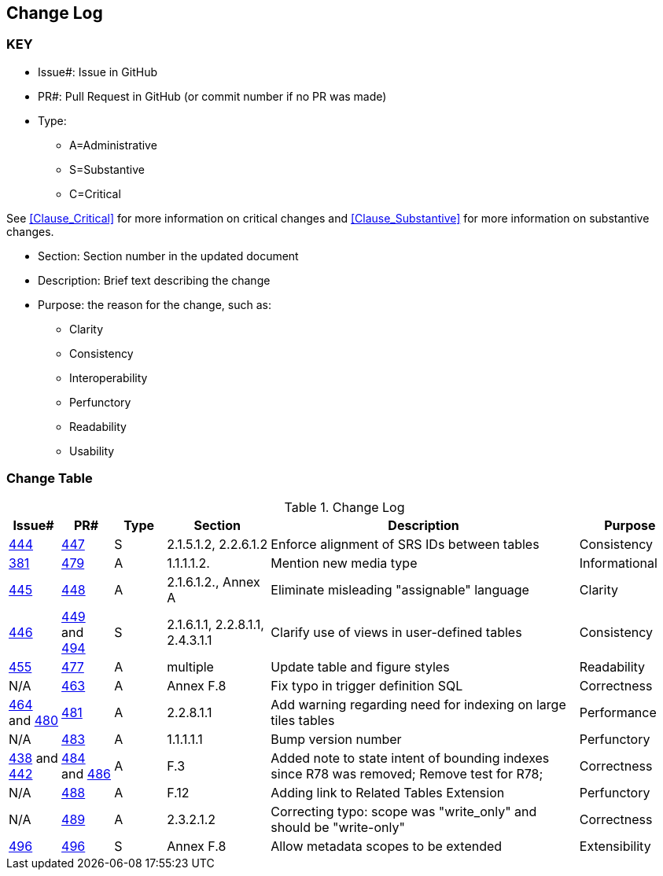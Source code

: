 [[change-log]]
== Change Log

=== KEY

* Issue#: Issue in GitHub
* PR#: Pull Request in GitHub (or commit number if no PR was made)

* Type: 
** A=Administrative
** S=Substantive
** C=Critical

See <<Clause_Critical>> for more information on critical changes and 
<<Clause_Substantive>> for more information on substantive changes.

* Section: Section number in the updated document
* Description: Brief text describing the change
* Purpose: the reason for the change, such as:
** Clarity
** Consistency
** Interoperability
** Perfunctory
** Readability
** Usability


=== Change Table
[[table_change_log]]
.Change Log
[cols="1a,1a,1a,2a,6a,2a",options="header"]
|=======================================================================
|Issue#      |PR#     |Type                 |Section |Description |Purpose
|[yellow-background]#https://github.com/opengeospatial/geopackage/issues/444[444]#
|[yellow-background]#https://github.com/opengeospatial/geopackage/pull/447[447]#
|[yellow-background]#S#
|[yellow-background]#2.1.5.1.2, 2.2.6.1.2#
|[yellow-background]#Enforce alignment of SRS IDs between tables#
|[yellow-background]#Consistency#
|https://github.com/opengeospatial/geopackage/issues/381[381]   
|https://github.com/opengeospatial/geopackage/pull/479[479]
|A
|1.1.1.1.2.
|Mention new media type
|Informational
|https://github.com/opengeospatial/geopackage/issues/445[445]   
|https://github.com/opengeospatial/geopackage/pull/448[448]
|A
|2.1.6.1.2., Annex A
|Eliminate misleading "assignable" language
|Clarity
|[yellow-background]#https://github.com/opengeospatial/geopackage/issues/446[446]#
|[yellow-background]#https://github.com/opengeospatial/geopackage/pull/449[449] and https://github.com/opengeospatial/geopackage/pull/494[494]#
|[yellow-background]#S#
|[yellow-background]#2.1.6.1.1, 2.2.8.1.1, 2.4.3.1.1#
|[yellow-background]#Clarify use of views in user-defined tables#
|[yellow-background]#Consistency#
|https://github.com/opengeospatial/geopackage/issues/455[455]   
|https://github.com/opengeospatial/geopackage/pull/477[477]
|A
|multiple
|Update table and figure styles
|Readability
|N/A
|https://github.com/opengeospatial/geopackage/pull/463[463]
|A
|Annex F.8
|Fix typo in trigger definition SQL
|Correctness
|https://github.com/opengeospatial/geopackage/issues/464[464] and https://github.com/opengeospatial/geopackage/issues/480[480]
|https://github.com/opengeospatial/geopackage/pull/481[481]
|A
|2.2.8.1.1
|Add warning regarding need for indexing on large tiles tables
|Performance
|N/A
|https://github.com/opengeospatial/geopackage/pull/483[483]
|A
|1.1.1.1.1
|Bump version number
|Perfunctory
|https://github.com/opengeospatial/geopackage/issues/438[438] and https://github.com/opengeospatial/geopackage/issues/442[442]
|https://github.com/opengeospatial/geopackage/pull/484[484] and https://github.com/opengeospatial/geopackage/issues/486[486]
|A
|F.3
|Added note to state intent of bounding indexes since R78 was removed; Remove test for R78; 
|Correctness
|N/A
|https://github.com/opengeospatial/geopackage/pull/488[488]
|A
|F.12
|Adding link to Related Tables Extension
|Perfunctory
|N/A
|https://github.com/opengeospatial/geopackage/pull/489[489]
|A
|2.3.2.1.2
|Correcting typo: scope was "write_only" and should be "write-only"
|Correctness
|[yellow-background]#https://github.com/opengeospatial/geopackage/issues/495[496]#
|[yellow-background]#https://github.com/opengeospatial/geopackage/pull/496[496]#
|[yellow-background]#S#
|[yellow-background]#Annex F.8#
|[yellow-background]#Allow metadata scopes to be extended#
|[yellow-background]#Extensibility#
|=======================================================================

